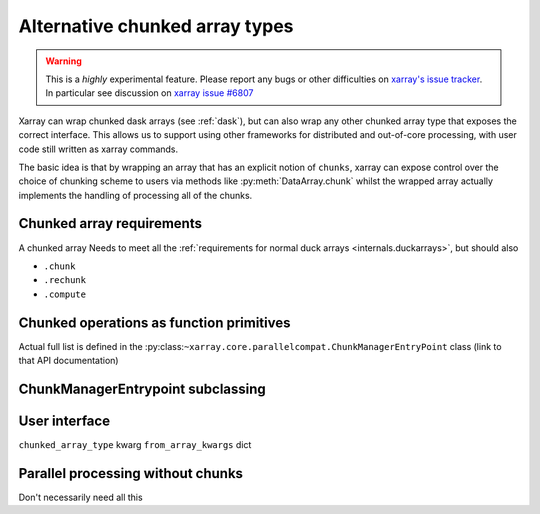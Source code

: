 
.. _internals.chunkedarrays:

Alternative chunked array types
===============================

.. warning::

    This is a *highly* experimental feature. Please report any bugs or other difficulties on `xarray's issue tracker <https://github.com/pydata/xarray/issues>`_.
    In particular see discussion on `xarray issue #6807 <https://github.com/pydata/xarray/issues/6807>`_

Xarray can wrap chunked dask arrays (see :ref:`dask`), but can also wrap any other chunked array type that exposes the correct interface.
This allows us to support using other frameworks for distributed and out-of-core processing, with user code still written as xarray commands.

The basic idea is that by wrapping an array that has an explicit notion of ``chunks``, xarray can expose control over
the choice of chunking scheme to users via methods like :py:meth:`DataArray.chunk` whilst the wrapped array actually
implements the handling of processing all of the chunks.


Chunked array requirements
~~~~~~~~~~~~~~~~~~~~~~~~~~

A chunked array Needs to meet all the :ref:`requirements for normal duck arrays <internals.duckarrays>`, but should also

- ``.chunk``
- ``.rechunk``
- ``.compute``


Chunked operations as function primitives
~~~~~~~~~~~~~~~~~~~~~~~~~~~~~~~~~~~~~~~~~

Actual full list is defined in the :py:class:``~xarray.core.parallelcompat.ChunkManagerEntryPoint`` class (link to that API documentation)


ChunkManagerEntrypoint subclassing
~~~~~~~~~~~~~~~~~~~~~~~~~~~~~~~~~~

.. autosummary::
   :toctree: generated/

   xarray.core.parallelcompat.list_chunkmanagers
   xarray.core.parallelcompat.ChunkManagerEntrypoint


User interface
~~~~~~~~~~~~~~

``chunked_array_type`` kwarg
``from_array_kwargs`` dict


Parallel processing without chunks
~~~~~~~~~~~~~~~~~~~~~~~~~~~~~~~~~~

Don't necessarily need all this
